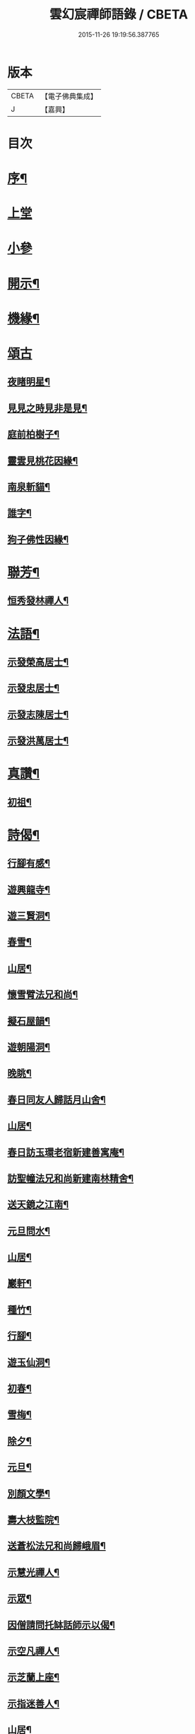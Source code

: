 #+TITLE: 雲幻宸禪師語錄 / CBETA
#+DATE: 2015-11-26 19:19:56.387765
* 版本
 |     CBETA|【電子佛典集成】|
 |         J|【嘉興】    |

* 目次
* [[file:KR6q0493_001.txt::001-0539a2][序¶]]
* [[file:KR6q0493_001.txt::0539b3][上堂]]
* [[file:KR6q0493_001.txt::0540c30][小參]]
* [[file:KR6q0493_001.txt::0541b21][開示¶]]
* [[file:KR6q0493_001.txt::0541c17][機緣¶]]
* [[file:KR6q0493_001.txt::0541c30][頌古]]
** [[file:KR6q0493_001.txt::0542a2][夜睹明星¶]]
** [[file:KR6q0493_001.txt::0542a5][見見之時見非是見¶]]
** [[file:KR6q0493_001.txt::0542a8][庭前柏樹子¶]]
** [[file:KR6q0493_001.txt::0542a11][靈雲見桃花因緣¶]]
** [[file:KR6q0493_001.txt::0542a14][南泉斬貓¶]]
** [[file:KR6q0493_001.txt::0542a17][誰字¶]]
** [[file:KR6q0493_001.txt::0542a20][狗子佛性因緣¶]]
* [[file:KR6q0493_001.txt::0542a24][聯芳¶]]
** [[file:KR6q0493_001.txt::0542a25][恒秀發林禪人¶]]
* [[file:KR6q0493_001.txt::0542a28][法語¶]]
** [[file:KR6q0493_001.txt::0542a29][示發榮高居士¶]]
** [[file:KR6q0493_001.txt::0542b3][示發忠居士¶]]
** [[file:KR6q0493_001.txt::0542b7][示發志陳居士¶]]
** [[file:KR6q0493_001.txt::0542b10][示發洪萬居士¶]]
* [[file:KR6q0493_001.txt::0542b13][真讚¶]]
** [[file:KR6q0493_001.txt::0542b14][初祖¶]]
* [[file:KR6q0493_001.txt::0542b19][詩偈¶]]
** [[file:KR6q0493_001.txt::0542b20][行腳有感¶]]
** [[file:KR6q0493_001.txt::0542b24][遊興龍寺¶]]
** [[file:KR6q0493_001.txt::0542b28][遊三賢洞¶]]
** [[file:KR6q0493_001.txt::0542c5][春雪¶]]
** [[file:KR6q0493_001.txt::0542c9][山居¶]]
** [[file:KR6q0493_001.txt::0542c13][懷雪臂法兄和尚¶]]
** [[file:KR6q0493_001.txt::0542c20][擬石屋韻¶]]
** [[file:KR6q0493_001.txt::0542c24][遊朝陽洞¶]]
** [[file:KR6q0493_001.txt::0542c28][晚眺¶]]
** [[file:KR6q0493_001.txt::0543a3][春日同友人歸話月山舍¶]]
** [[file:KR6q0493_001.txt::0543a6][山居¶]]
** [[file:KR6q0493_001.txt::0543a9][春日訪玉環老宿新建善寓庵¶]]
** [[file:KR6q0493_001.txt::0543a12][訪聖幢法兄和尚新建南林精舍¶]]
** [[file:KR6q0493_001.txt::0543a15][送天鏡之江南¶]]
** [[file:KR6q0493_001.txt::0543a18][元旦問水¶]]
** [[file:KR6q0493_001.txt::0543a21][山居¶]]
** [[file:KR6q0493_001.txt::0543b6][巖軒¶]]
** [[file:KR6q0493_001.txt::0543b15][種竹¶]]
** [[file:KR6q0493_001.txt::0543b18][行腳¶]]
** [[file:KR6q0493_001.txt::0543b21][遊玉仙洞¶]]
** [[file:KR6q0493_001.txt::0543b24][初春¶]]
** [[file:KR6q0493_001.txt::0543b27][雪梅¶]]
** [[file:KR6q0493_001.txt::0543b30][除夕¶]]
** [[file:KR6q0493_001.txt::0543c3][元旦¶]]
** [[file:KR6q0493_001.txt::0543c6][別顏文學¶]]
** [[file:KR6q0493_001.txt::0543c9][壽大枝監院¶]]
** [[file:KR6q0493_001.txt::0543c12][送蒼松法兄和尚歸峨眉¶]]
** [[file:KR6q0493_001.txt::0543c15][示慧光禪人¶]]
** [[file:KR6q0493_001.txt::0543c18][示眾¶]]
** [[file:KR6q0493_001.txt::0544a3][因僧請問托缽話師示以偈¶]]
** [[file:KR6q0493_001.txt::0544a6][示空凡禪人¶]]
** [[file:KR6q0493_001.txt::0544a8][示芝蘭上座¶]]
** [[file:KR6q0493_001.txt::0544a10][示指迷善人¶]]
** [[file:KR6q0493_001.txt::0544a12][山居¶]]
** [[file:KR6q0493_001.txt::0544a16][雲中懷友¶]]
* [[file:KR6q0493_001.txt::0544b2][塔記¶]]
* 卷
** [[file:KR6q0493_001.txt][雲幻宸禪師語錄 1]]
